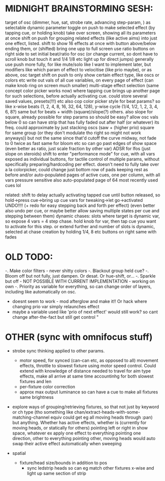 * MIDNIGHT BRAINSTORMING SESH:
   target of osc (dimmer, hue, sat, strobe rate, advancing step-param, ) as selectable dynamic parameter
   toggle on push to make selected effect (by tapping cue, or holding knob) take over screen, showing all its parameters at once
   shift on push for grouping related effects (like active aims) into just one effect, listed.
   shift to show 16 effects at once with button above/below ending them, or (shifted) bring one upp to full screen
   use ratio buttons on right side to set initial beat/ratio for osc (or change current, so dont have to scroll knob but touch it and 1/4 1/8 etc light up for direct jumps)
   generally use push more fully, for like mute/solo like I want to implement later, but modifiers like which param of effect to velocitise (like prio maybe), or as above, osc target
   shift on push to only show certain effect type, like oscs or colors etc
   write out vals of all cue variables, on every page of effect (can make knob ring on screen much smaller)
   multi-stage effect selection (same concept color picker works now) where tapping cue brings up another page for such selections, before actually activating cue. could store several saved values, presets(!!!) etc
   also cop color picker style for beat params? so like x-wise beats (1, 2, 4, 8, 16, 32, 64, 128), y-wise cycle (1/4, 1/2, 1, 2, 3, 4, 6, 8?)
   same but for beats + width (square)/slope(?) others. also slope for square, already possible for step params so should be easy?
   allow osc vals below 0 so can have strip that has fully faded out after half (or whatever) its freq. could approximate by just stacking oscs (saw + (higher prio) square for same group (or they don't modulate tho right so might not work anyways)) but not the same since that'd cutoff the curve midway, not fade to 0 twice as fast
   same for bloom etc so can go past edges of show space (even better as ratio, just scale fraction by other var)
   ADSR for lfos (just slope on steroids)
   shift to enter "performance mode" for cue, with all vars exposed as individual buttons, for tactile control of multiple params, without specifically preparing/hardcoding per effect. doesn't need to fully take over a la colorpicker, could change just bottom row of pads keeping rest as before
   and/or auto-populated pages of active cues, one per column, with all vars pressure sensitive
   also auto-populated page of 64 most recently used cues lol
  

   related: shift to delay actually activating tapped cue until button released, so hold->press cue->bring up cue vars for tweaking->let go->activated
   UNDO!!!! (+ redo for easy stepping back and forth per effect) (even better also undo per cue, or maybe better allow saving multiple states per cue and stepping between them)
   dynamic chases: slots where target is dynamic var, so expose 4 vars = 4 step chase. hold knob for var, then tap cue you want to activate for this step. or extend further and number of slots is dynamic, selected at chase creation by holding 1/4, 8 etc buttons on right
      same with fades
  



* OLD TODO:
  -. Make color filters - never shitty colors
  -. Blackout group held cue?
  -. Bloom off but not fully, just dampen. Or desat. Or hue-shift, or...
  -. Sparkle but off - NOT POSSIBLE WITH CURRENT IMPLEMENTATION - working on own
  -. Priority as variable for everything, so can change order of layers, including like automatically on osc.
     - doesnt seem to work - mod afterglow and make it!! Or hack where changing prio var simply relaunches effect
     - maybe a variable used like 'prio of next effect' would still work? so cant change after-the-fact but still get control "

* OTHER (sync with omnifocus stuff)
  - strobe sync thinking applied to other params.
    - motor speed, for synced (can-can etc, as opposed to all) movement
      effects, throttle to slowest fixture using motor speed control.  Could extend with knowledge of distance needed to travel for aim type effects, make all arrive at same time accountinhg for both slowest fixtures and len
    - per-fixture color correction
    - approx max output luminance so can have a cue to make all fixtures same brightness

  - explore ways of grouping/retrieving fixtures, so that not just by
    keyword or ch type (tho something like chan/extract-heads-with-some-matching-channel equiv could get eg all moving heads through :pan) but anything. Whether has active effects, whether is (currently for moving heads, or statically for others) pointing left or right in show space, whatever
    ex apply one effect to everything pointing one direction, other to everything pointing other, moving heads would auto swap their active effect automatically when sweeping

  - spatial
    - fixture/head size/bounds in addition to pos
      - sync ledstrip heads so can eg match other fixtures x-wise and light up same section of strip 
